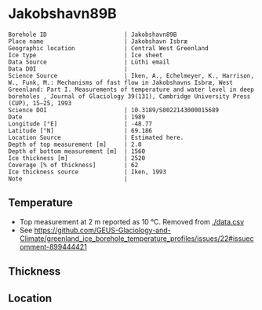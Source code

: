 * Jakobshavn89B
:PROPERTIES:
:header-args:jupyter-python+: :session ds :kernel ds
:clearpage: t
:END:

#+NAME: ingest_meta
#+BEGIN_SRC bash :results verbatim :exports results
cat meta.bsv | sed 's/|/@| /' | column -s"@" -t
#+END_SRC

#+RESULTS: ingest_meta
#+begin_example
Borehole ID                      | Jakobshavn89B
Place name                       | Jakobshavn Isbræ
Geographic location              | Central West Greenland
Ice type                         | Ice sheet
Data Source                      | Lüthi email
Data DOI                         | 
Science Source                   | Iken, A., Echelmeyer, Κ., Harrison, W., Funk, M.: Mechanisms of fast flow in Jakobshavns Isbræ, West Greenland: Part I. Measurements of temperature and water level in deep boreholes , Journal of Glaciology 39(131), Cambridge University Press (CUP), 15–25, 1993 
Science DOI                      | 10.3189/S0022143000015689
Date                             | 1989
Longitude [°E]                   | -48.77
Latitude [°N]                    | 69.186
Location Source                  | Estimated here.
Depth of top measurement [m]     | 2.0
Depth of bottom measurement [m]  | 1560
Ice thickness [m]                | 2520
Coverage [% of thickness]        | 62
Ice thickness source             | Iken, 1993
Note                             | 
#+end_example

** Temperature

+ Top measurement at 2 m reported as 10 °C. Removed from [[./data.csv]]
+ See https://github.com/GEUS-Glaciology-and-Climate/greenland_ice_borehole_temperature_profiles/issues/22#issuecomment-899444421

** Thickness

** Location

** Data                                                 :noexport:

#+NAME: ingest_data
#+BEGIN_SRC bash :exports results
cat data.csv | sort -t, -g -k1
#+END_SRC
#+END_SRC

#+RESULTS: ingest_data
|    d |      t |
|  100 |  -10.7 |
|  200 |  -15.3 |
|  300 |  -16.9 |
|  400 | -17.75 |
|  650 |  -19.6 |
|  995 | -21.75 |
| 1195 |  -22.3 |
| 1390 |  -21.7 |
| 1490 |  -20.5 |
| 1550 |  -19.4 |

